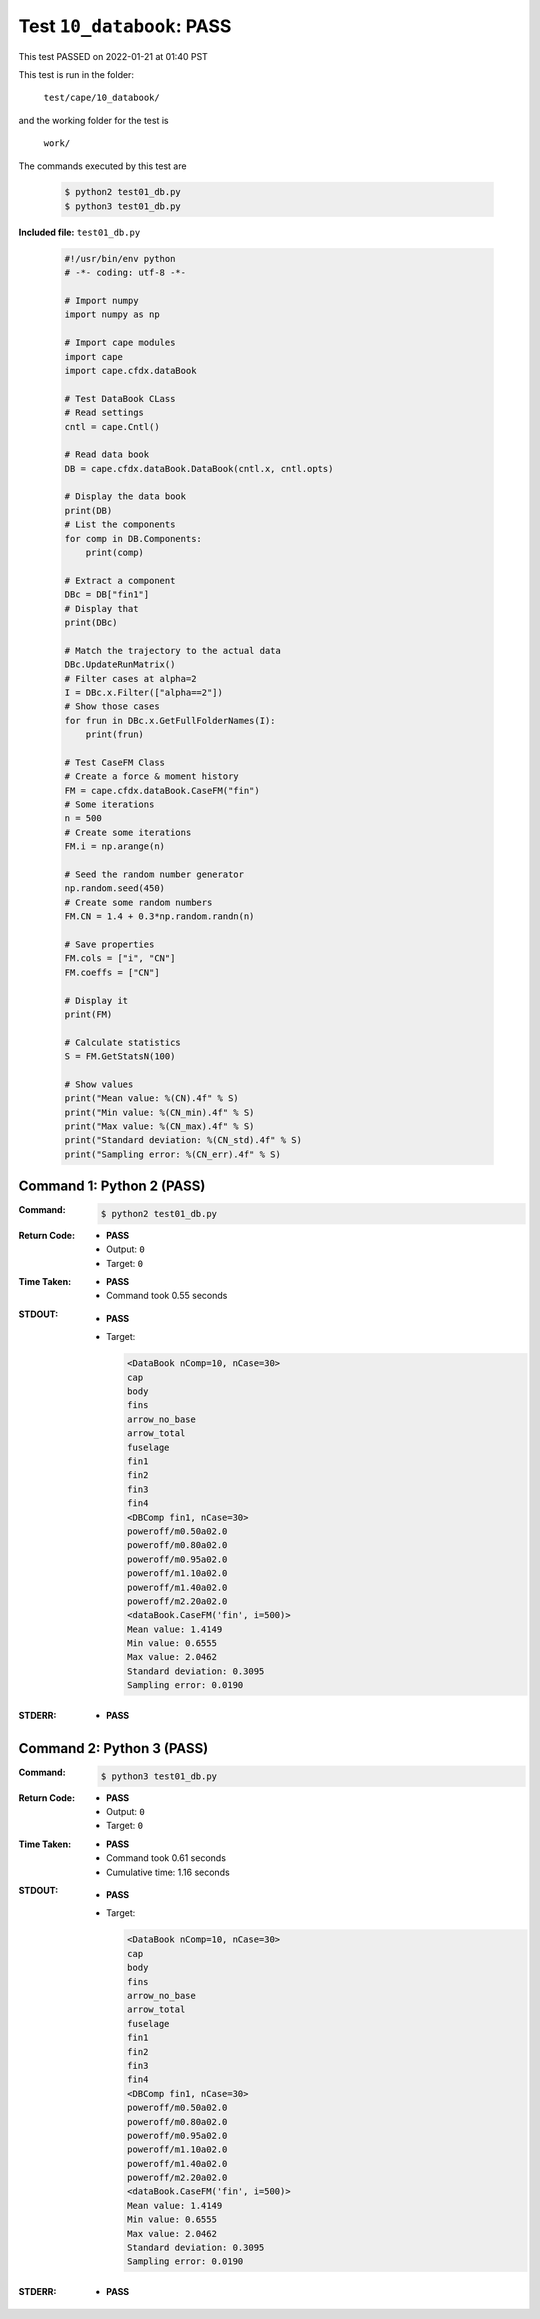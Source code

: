 
.. This documentation written by TestDriver()
   on 2022-01-21 at 01:40 PST

Test ``10_databook``: PASS
============================

This test PASSED on 2022-01-21 at 01:40 PST

This test is run in the folder:

    ``test/cape/10_databook/``

and the working folder for the test is

    ``work/``

The commands executed by this test are

    .. code-block:: console

        $ python2 test01_db.py
        $ python3 test01_db.py

**Included file:** ``test01_db.py``

    .. code-block:: python

        #!/usr/bin/env python
        # -*- coding: utf-8 -*-
        
        # Import numpy
        import numpy as np
        
        # Import cape modules
        import cape
        import cape.cfdx.dataBook
        
        # Test DataBook CLass
        # Read settings
        cntl = cape.Cntl()
        
        # Read data book
        DB = cape.cfdx.dataBook.DataBook(cntl.x, cntl.opts)
        
        # Display the data book
        print(DB)
        # List the components
        for comp in DB.Components:
            print(comp)
        
        # Extract a component
        DBc = DB["fin1"]
        # Display that
        print(DBc)
        
        # Match the trajectory to the actual data
        DBc.UpdateRunMatrix()
        # Filter cases at alpha=2
        I = DBc.x.Filter(["alpha==2"])
        # Show those cases
        for frun in DBc.x.GetFullFolderNames(I):
            print(frun)
        
        # Test CaseFM Class
        # Create a force & moment history
        FM = cape.cfdx.dataBook.CaseFM("fin")
        # Some iterations
        n = 500
        # Create some iterations
        FM.i = np.arange(n)
        
        # Seed the random number generator
        np.random.seed(450)
        # Create some random numbers
        FM.CN = 1.4 + 0.3*np.random.randn(n)
        
        # Save properties
        FM.cols = ["i", "CN"]
        FM.coeffs = ["CN"]
        
        # Display it
        print(FM)
        
        # Calculate statistics
        S = FM.GetStatsN(100)
        
        # Show values
        print("Mean value: %(CN).4f" % S)
        print("Min value: %(CN_min).4f" % S)
        print("Max value: %(CN_max).4f" % S)
        print("Standard deviation: %(CN_std).4f" % S)
        print("Sampling error: %(CN_err).4f" % S)

Command 1: Python 2 (PASS)
---------------------------

:Command:
    .. code-block:: console

        $ python2 test01_db.py

:Return Code:
    * **PASS**
    * Output: ``0``
    * Target: ``0``
:Time Taken:
    * **PASS**
    * Command took 0.55 seconds
:STDOUT:
    * **PASS**
    * Target:

      .. code-block:: none

        <DataBook nComp=10, nCase=30>
        cap
        body
        fins
        arrow_no_base
        arrow_total
        fuselage
        fin1
        fin2
        fin3
        fin4
        <DBComp fin1, nCase=30>
        poweroff/m0.50a02.0
        poweroff/m0.80a02.0
        poweroff/m0.95a02.0
        poweroff/m1.10a02.0
        poweroff/m1.40a02.0
        poweroff/m2.20a02.0
        <dataBook.CaseFM('fin', i=500)>
        Mean value: 1.4149
        Min value: 0.6555
        Max value: 2.0462
        Standard deviation: 0.3095
        Sampling error: 0.0190
        

:STDERR:
    * **PASS**

Command 2: Python 3 (PASS)
---------------------------

:Command:
    .. code-block:: console

        $ python3 test01_db.py

:Return Code:
    * **PASS**
    * Output: ``0``
    * Target: ``0``
:Time Taken:
    * **PASS**
    * Command took 0.61 seconds
    * Cumulative time: 1.16 seconds
:STDOUT:
    * **PASS**
    * Target:

      .. code-block:: none

        <DataBook nComp=10, nCase=30>
        cap
        body
        fins
        arrow_no_base
        arrow_total
        fuselage
        fin1
        fin2
        fin3
        fin4
        <DBComp fin1, nCase=30>
        poweroff/m0.50a02.0
        poweroff/m0.80a02.0
        poweroff/m0.95a02.0
        poweroff/m1.10a02.0
        poweroff/m1.40a02.0
        poweroff/m2.20a02.0
        <dataBook.CaseFM('fin', i=500)>
        Mean value: 1.4149
        Min value: 0.6555
        Max value: 2.0462
        Standard deviation: 0.3095
        Sampling error: 0.0190
        

:STDERR:
    * **PASS**

